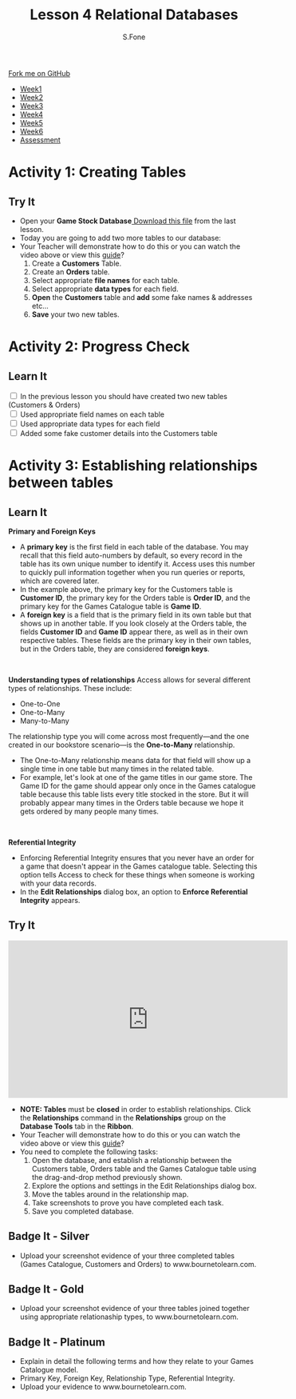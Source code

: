 #+STARTUP:indent
#+HTML_HEAD: <link rel="stylesheet" type="text/css" href="css/styles.css"/>
#+HTML_HEAD_EXTRA: <link href='http://fonts.googleapis.com/css?family=Ubuntu+Mono|Ubuntu' rel='stylesheet' type='text/css'>
#+HTML_HEAD_EXTRA: <script src="http://ajax.googleapis.com/ajax/libs/jquery/1.9.1/jquery.min.js" type="text/javascript"></script>
#+HTML_HEAD_EXTRA: <script src="js/navbar.js" type="text/javascript"></script>
#+OPTIONS: f:nil author:AUTHOR num:1 creator:AUTHOR timestamp:nil toc:nil html-style:nil html-postamble:nil
#+TITLE:Lesson 4 Relational Databases
#+AUTHOR: S.Fone

#+BEGIN_HTML
  <div class="github-fork-ribbon-wrapper left">
    <div class="github-fork-ribbon">
      <a href="https://github.com/digixc/9-CS-Databases">Fork me on GitHub</a>
    </div>
  </div>
<div id="stickyribbon">
    <ul>
      <li><a href="1_Lesson.html">Week1</a></li>
      <li><a href="2_Lesson.html">Week2</a></li>
      <li><a href="3_Lesson.html">Week3</a></li>
      <li><a href="4_Lesson.html">Week4</a></li>
      <li><a href="5_Lesson.html">Week5</a></li>
      <li><a href="6_Lesson.html">Week6</a></>
      <li><a href="assessment.html">Assessment</a></li>

    </ul>
  </div>
#+END_HTML
* COMMENT Use as a template
:PROPERTIES:
:HTML_CONTAINER_CLASS: activity
:END:
** Learn It
:PROPERTIES:
:HTML_CONTAINER_CLASS: learn
:END:

** Research It
:PROPERTIES:
:HTML_CONTAINER_CLASS: research
:END:

** Design It
:PROPERTIES:
:HTML_CONTAINER_CLASS: design
:END:

** Build It
:PROPERTIES:
:HTML_CONTAINER_CLASS: build
:END:

** Test It
:PROPERTIES:
:HTML_CONTAINER_CLASS: test
:END:

** Run It
:PROPERTIES:
:HTML_CONTAINER_CLASS: run
:END:

** Document It
:PROPERTIES:
:HTML_CONTAINER_CLASS: document
:END:

** Code It
:PROPERTIES:
:HTML_CONTAINER_CLASS: code
:END:

** Program It
:PROPERTIES:
:HTML_CONTAINER_CLASS: program
:END:

** Try It
:PROPERTIES:
:HTML_CONTAINER_CLASS: try
:END:

** Badge It
:PROPERTIES:
:HTML_CONTAINER_CLASS: badge
:END:

** Save It
:PROPERTIES:
:HTML_CONTAINER_CLASS: save
:END

* Relational Databases
:PROPERTIES:
:HTML_CONTAINER_CLASS: activity
:END:
** Objectives 
:PROPERTIES:
:HTML_CONTAINER_CLASS: key
:END: 
- You will be able to demonstrate how to create multiple tables in a databases.
- You will be able to build knowledge of primary/foreign keys, relational types and referential integrity.
- You will be able to demonstrate relationships between tables using appropriate relationship methods.
- You will understand how to read and manipulate a relational map.

** Try It 
:PROPERTIES:
:HTML_CONTAINER_CLASS: try
:END: 
- *Starter* - Click on the image below to see what you remember about databases:
#+BEGIN_HTML
<a href='http://www.teach-ict.com/gcse_new/databases/validation_verification/quiz/engarde_validation.htm'><img src='./img/L4Starter.png'></a>
#+END_HTML


** Learn It 
:PROPERTIES:
:HTML_CONTAINER_CLASS: learn
:END:      
- By now, you've set up a table you need for your database and have created fields for the different categories. Next we need to create several more tables to enable us to create customer accounts and customer orders. Then we will link these tables together using the relationships function. Relationships provide Access with the means to bring this information together for you when you need it.
#+BEGIN_HTML
<br>
#+END_HTML 
- This lesson explains how to establish relationships between the tables in an Access database. You will learn how to read and manipulate the relationship map. You will also learn about primary and foreign keys, relationship types, and referential integrity.
[[./img/Relational-Database-300x300.jpg]]

#+BEGIN_html

<iframe width="560" height="315" src="https://www.youtube.com/embed/RPUtuo35lh8" frameborder="0" allow="autoplay; encrypted-media" allowfullscreen></iframe>

#+END_html

* Activity 1: Creating Tables
:PROPERTIES:
:HTML_CONTAINER_CLASS: activity
:END: 
** Try It 
:PROPERTIES:
:HTML_CONTAINER_CLASS: try
:END:
- Open your *Game Stock Database*[[file:doc/Game Stock Database 2018.accdb][ Download this file]] from the last lesson.
- Today you are going to add two more tables to our database:
- Your Teacher will demonstrate how to do this or you can watch the video above or view this [[file:doc/Year 9 Databases - Lesson 4 Table Relationships.pdf][guide]]? 
  1. Create a *Customers* Table.
  2. Create an *Orders* table.
  3. Select appropriate *file names* for each table.
  4. Select appropriate *data types* for each field.
  5. *Open* the *Customers* table and *add* some fake names & addresses etc...
  6. *Save* your two new tables.
[[./img/AddTable.png]]


* Activity 2: Progress Check
:PROPERTIES:
:HTML_CONTAINER_CLASS: activity
:END: 

** Learn It
:PROPERTIES:
:HTML_CONTAINER_CLASS: learn
:END: 
#+BEGIN_HTML html
<div class='checkItem'>
<input type='checkbox'> In the previous lesson you should have created two new tables (Customers & Orders)<br>
<input type='checkbox' > Used appropriate field names on each table<br>
<input type='checkbox' > Used appropriate data types for each field<br>
<input type='checkbox' > Added some fake customer details into the Customers table<br>
</div>
#+END_HTML


* Activity 3: Establishing relationships between tables
:PROPERTIES:
:HTML_CONTAINER_CLASS: activity
:END:

** Learn It
:PROPERTIES:
:HTML_CONTAINER_CLASS: learn
:END:
*Primary and Foreign Keys*
[[./img/RelationshipMap.png]]
- A *primary key* is the first field in each table of the database. You may recall that this field auto-numbers by default, so every record in the table has its own unique number to identify it. Access uses this number to quickly pull information together when you run queries or reports, which are covered later.
- In the example above, the primary key for the Customers table is *Customer ID*, the primary key for the Orders table is *Order ID*, and the primary key for the Games Catalogue table is *Game ID*.
- A *foreign key* is a field that is the primary field in its own table but that shows up in another table. If you look closely at the Orders table, the fields *Customer ID* and *Game ID* appear there, as well as in their own respective tables. These fields are the primary key in their own tables, but in the Orders table, they are considered *foreign keys*.
#+BEGIN_HTML
<br>
#+END_HTML
*Understanding types of relationships*
[[./img/OneToMany.png]]
Access allows for several different types of relationships. These include:
- One-to-One
- One-to-Many
- Many-to-Many
The relationship type you will come across most frequently—and the one created in our bookstore scenario—is the *One-to-Many* relationship. 
- The One-to-Many relationship means data for that field will show up a single time in one table but many times in the related table.
- For example, let's look at one of the game titles in our game store. The Game ID for the game should appear only once in the Games catalogue table because this table lists every title stocked in the store. But it will probably appear many times in the Orders table because we hope it gets ordered by many people many times.
#+BEGIN_HTML
<br>
#+END_HTML
*Referential Integrity*
[[./img/Referential.png]]
- Enforcing Referential Integrity ensures that you never have an order for a game that doesn't appear in the Games catalogue table. Selecting this option tells Access to check for these things when someone is working with your data records.
- In the *Edit Relationships* dialog box, an option to *Enforce Referential Integrity* appears.	

 
** Try It
:PROPERTIES:
:HTML_CONTAINER_CLASS: try
:END:
#+BEGIN_html

<iframe width="560" height="315" src="https://www.youtube.com/embed/4C94CpDeTSw" frameborder="0" allow="autoplay; encrypted-media" allowfullscreen></iframe>

#+END_html
 
- *NOTE: Tables* must be *closed* in order to establish relationships. Click the *Relationships* command in the *Relationships* group on the *Database Tools* tab in the *Ribbon*.
- Your Teacher will demonstrate how to do this or you can watch the video above or view this [[file:doc/Year 9 Databases - Lesson 4 Table Relationships.pdf][guide]]?
- You need to complete the following tasks:
  1. Open the database, and establish a relationship between the Customers table, Orders table and the Games Catalogue table using the drag-and-drop method previously shown.
  2. Explore the options and settings in the Edit Relationships dialog box.
  3. Move the tables around in the relationship map.
  4. Take screenshots to prove you have completed each task.
  5. Save you completed database.
 [[./img/Relation.png]]

** Badge It - Silver
:PROPERTIES:
:HTML_CONTAINER_CLASS: silver
:END:
- Upload your screenshot evidence of your three completed tables (Games Catalogue, Customers and Orders) to www.bournetolearn.com.
** Badge It - Gold
:PROPERTIES:
:HTML_CONTAINER_CLASS: gold
:END:
- Upload your screenshot evidence of your three tables joined together using appropriate relationaship types, to www.bournetolearn.com. 
** Badge It - Platinum
:PROPERTIES:
:HTML_CONTAINER_CLASS: platinum
:END:
- Explain in detail the following terms and how they relate to your Games Catalogue model.
- Primary Key, Foreign Key, Relationship Type, Referential Integrity.
- Upload your evidence to www.bournetolearn.com.

